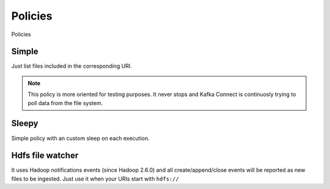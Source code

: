 Policies
============================================

Policies

Simple
--------------------------------------------

Just list files included in the corresponding URI.

.. note:: This policy is more oriented for testing purposes.
          It never stops and Kafka Connect is continuosly trying to poll data from the file system.

Sleepy
--------------------------------------------

Simple policy with an custom sleep on each execution.

Hdfs file watcher
--------------------------------------------

It uses Hadoop notifications events (since Hadoop 2.6.0) and all
create/append/close events will be reported as new files to be ingested.
Just use it when your URIs start with ``hdfs://``

